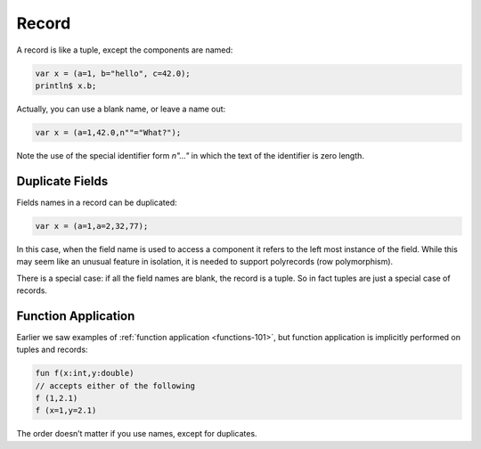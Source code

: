 Record
======

A record is like a tuple, except the components are named:

.. code-block:: felix

  var x = (a=1, b="hello", c=42.0);
  println$ x.b;

Actually, you can use a blank name, or leave a name out:

.. code-block:: felix

  var x = (a=1,42.0,n""="What?");

Note the use of the special identifier form `n"..."` in which the text of
the identifier is zero length.

Duplicate Fields
----------------

Fields names in a record can be duplicated:

.. code-block:: felix

  var x = (a=1,a=2,32,77);

In this case, when the field name is used to access a component
it refers to the left most instance of the field. While this may
seem like an unusual feature in isolation, it is needed to support
polyrecords (row polymorphism).

There is a special case: if all the field names are blank,
the record is a tuple. So in fact tuples are just a special
case of records.

Function Application
--------------------

Earlier we saw examples of :ref:`function application <functions-101>`, but
function application is implicitly performed on tuples and records:

.. code-block:: felix

  fun f(x:int,y:double)
  // accepts either of the following
  f (1,2.1)
  f (x=1,y=2.1)

The order doesn’t matter if you use names, except for duplicates.

  
  





  

